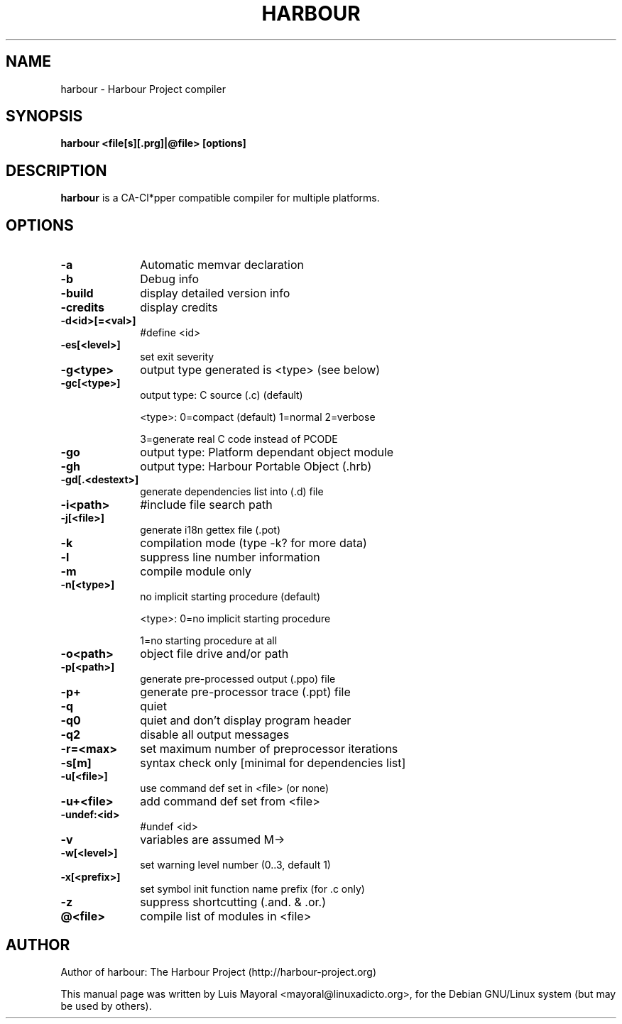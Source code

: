 .TH HARBOUR 1

.SH NAME
harbour \- Harbour Project compiler

.SH SYNOPSIS
\fBharbour\fP \fB<file[s][.prg]|@file>\fP \fB[options]\fP

.SH DESCRIPTION
\fBharbour\fP is a CA-Cl*pper compatible compiler for multiple platforms.

.SH OPTIONS
.IP "\fB-a\fP" 10
Automatic memvar declaration
.IP "\fB-b\fP" 10
Debug info
.IP "\fB-build\fP" 10
display detailed version info
.IP "\fB-credits\fP" 10
display credits
.IP "\fB-d<id>[=<val>]\fP" 10
#define <id>
.IP "\fB-es[<level>]\fP" 10
set exit severity
.IP "\fB-g<type>\fP" 10
output type generated is <type> (see below)
.IP "\fB-gc[<type>]\fP" 10
output type: C source (.c) (default)
.IP
<type>: 0=compact (default) 1=normal 2=verbose
.IP
3=generate real C code instead of PCODE
.IP "\fB-go\fP" 10
output type: Platform dependant object module
.IP "\fB-gh\fP" 10
output type: Harbour Portable Object (.hrb)
.IP "\fB-gd[.<destext>]\fP" 10
generate dependencies list into (.d) file
.IP "\fB-i<path>\fP" 10
#include file search path
.IP "\fB-j[<file>]\fP" 10
generate i18n gettex file (.pot)
.IP "\fB-k\fP" 10
compilation mode (type -k? for more data)
.IP "\fB-l\fP" 10
suppress line number information
.IP "\fB-m\fP" 10
compile module only
.IP "\fB-n[<type>]\fP" 10
no implicit starting procedure (default)
.IP
<type>: 0=no implicit starting procedure
.IP
1=no starting procedure at all
.IP "\fB-o<path>\fP" 10
object file drive and/or path
.IP "\fB-p[<path>]\fP" 10
generate pre-processed output (.ppo) file
.IP "\fB-p+\fP" 10
generate pre-processor trace (.ppt) file
.IP "\fB-q\fP" 10
quiet
.IP "\fB-q0\fP" 10
quiet and don't display program header
.IP "\fB-q2\fP" 10
disable all output messages
.IP "\fB-r=<max>\fP" 10
set maximum number of preprocessor iterations
.IP "\fB-s[m]\fP" 10
syntax check only [minimal for dependencies list]
.IP "\fB-u[<file>]\fP" 10
use command def set in <file> (or none)
.IP "\fB-u+<file>\fP" 10
add command def set from <file>
.IP "\fB-undef:<id>\fP" 10
#undef <id>
.IP "\fB-v\fP" 10
variables are assumed M->
.IP "\fB-w[<level>]\fP" 10
set warning level number (0..3, default 1)
.IP "\fB-x[<prefix>]\fP" 10
set symbol init function name prefix (for .c only)
.IP "\fB-z\fP" 10
suppress shortcutting (.and. & .or.)
.IP "\fB@<file>\fP" 10
compile list of modules in <file>

.SH AUTHOR

Author of harbour: The Harbour Project (http://harbour-project.org)

This manual page was written by Luis Mayoral <mayoral@linuxadicto.org>,
for the Debian GNU/Linux system (but may be used by others).
